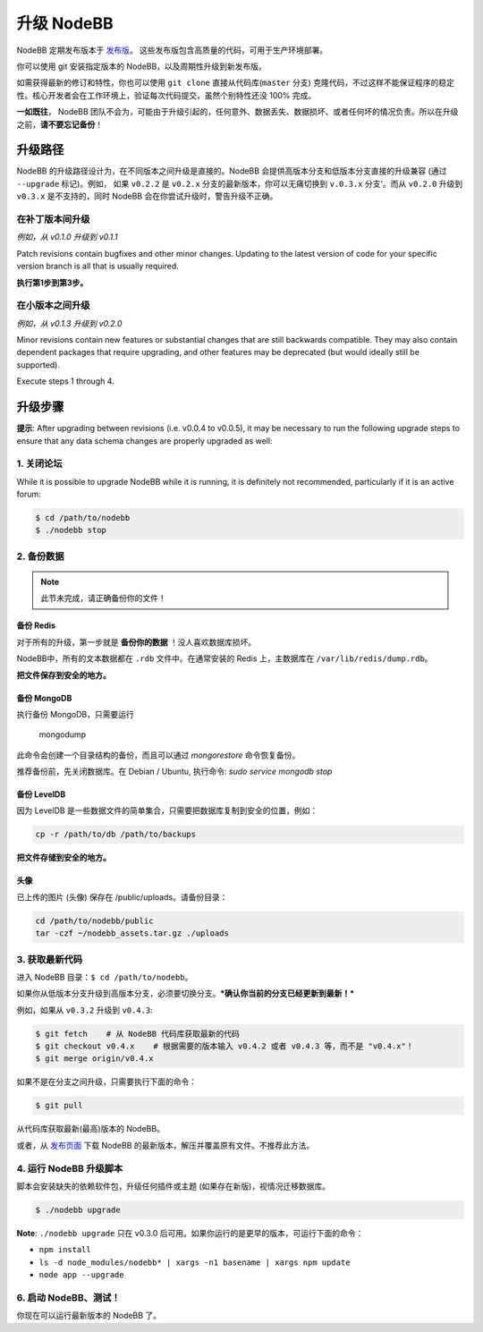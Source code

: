 升级 NodeBB
======================

NodeBB 定期发布版本于 `发布版 <https://github.com/NodeBB/NodeBB/releases>`_。 这些发布版包含高质量的代码，可用于生产环境部署。

你可以使用 git 安装指定版本的 NodeBB，以及周期性升级到新发布版。

如需获得最新的修订和特性，你也可以使用 ``git clone`` 直接从代码库(``master`` 分支) 克隆代码，不过这样不能保证程序的稳定性。核心开发者会在工作环境上，验证每次代码提交，虽然个别特性还没 100% 完成。

**一如既往**， NodeBB 团队不会为，可能由于升级引起的，任何意外、数据丢失、数据损坏、或者任何坏的情况负责。所以在升级之前，**请不要忘记备份**！

升级路径
-------------------

NodeBB 的升级路径设计为，在不同版本之间升级是直接的。NodeBB 会提供高版本分支和低版本分支直接的升级兼容 (通过 ``--upgrade`` 标记)。例如， 如果 ``v0.2.2`` 是 ``v0.2.x`` 分支的最新版本，你可以无痛切换到 ``v.0.3.x`` 分支'。而从 ``v0.2.0`` 升级到 ``v0.3.x`` 是不支持的，同时 NodeBB 会在你尝试升级时，警告升级不正确。

在补丁版本间升级
^^^^^^^^^^^^^^^^^^^^^^^^^

*例如，从 v0.1.0 升级到 v0.1.1*

Patch revisions contain bugfixes and other minor changes. Updating to the latest version of code for your specific version branch is all that is usually required.

**执行第1步到第3步。**

在小版本之间升级
^^^^^^^^^^^^^^^^^^^^^^^^^

*例如，从 v0.1.3 升级到 v0.2.0*

Minor revisions contain new features or substantial changes that are still backwards compatible. They may also contain dependent packages that require upgrading, and other features may be deprecated (but would ideally still be supported).

Execute steps 1 through 4.

..  (the block below was commented out in original, so I'm leaving it commented out)
	Upgrading between major revisions
	^^^^^^^^^^^^^^^^^^^^^^^^^

	*e.g. v0.2.4 to v1.0.0*

	Major revisions contain breaking changes that are done in a backwards incompatible manner. Complete rewrites of core functionality are not uncommon. In all cases, NodeBB will attempt to provide migration tools so that a transition is possible.

	Execute all of the steps.

升级步骤
-------------------

**提示**: After upgrading between revisions (i.e. v0.0.4 to v0.0.5), it may be necessary to run the following upgrade steps to ensure that any data schema changes are properly upgraded as well:

1. 关闭论坛
^^^^^^^^^^^^^^^^^^^^^^^^^

While it is possible to upgrade NodeBB while it is running, it is definitely not recommended, particularly if it is an active forum:

.. code:: bash

	$ cd /path/to/nodebb
	$ ./nodebb stop


2. 备份数据
^^^^^^^^^^^^^^^^^^^^^^^^^

.. note:: 

	此节未完成，请正确备份你的文件！


备份 Redis
~~~~~~~~~~~~~~

对于所有的升级，第一步就是 **备份你的数据** ！没人喜欢数据库损坏。

NodeBB中，所有的文本数据都在 ``.rdb`` 文件中。在通常安装的 Redis 上，主数据库在  ``/var/lib/redis/dump.rdb``。

**把文件保存到安全的地方。**

备份 MongoDB
~~~~~~~~~~~~~~

执行备份 MongoDB，只需要运行

    mongodump

此命令会创建一个目录结构的备份，而且可以通过 `mongorestore` 命令恢复备份。

推荐备份前，先关闭数据库。在 Debian / Ubuntu, 执行命令: `sudo service mongodb stop`

备份 LevelDB
~~~~~~~~~~~~~~

因为 LevelDB 是一些数据文件的简单集合，只需要把数据库复制到安全的位置，例如：

.. code:: bash

    cp -r /path/to/db /path/to/backups

**把文件存储到安全的地方。**

头像
~~~~~~~~~~~~~~

已上传的图片 (头像) 保存在 /public/uploads。请备份目录：

.. code:: bash

    cd /path/to/nodebb/public
    tar -czf ~/nodebb_assets.tar.gz ./uploads

3. 获取最新代码
^^^^^^^^^^^^^^^^^^^^^^^^^^^^^^^^^^

进入 NodeBB 目录：``$ cd /path/to/nodebb``。

如果你从低版本分支升级到高版本分支，必须要切换分支。***确认你当前的分支已经更新到最新！***

例如，如果从 ``v0.3.2`` 升级到 ``v0.4.3``:

.. code:: bash

    $ git fetch    # 从 NodeBB 代码库获取最新的代码
    $ git checkout v0.4.x    # 根据需要的版本输入 v0.4.2 或者 v0.4.3 等，而不是 "v0.4.x"！
    $ git merge origin/v0.4.x

如果不是在分支之间升级，只需要执行下面的命令：

.. code:: bash

    $ git pull

从代码库获取最新(最高)版本的 NodeBB。

或者，从 `发布页面 <https://github.com/NodeBB/NodeBB/releases>`_ 下载 NodeBB 的最新版本，解压并覆盖原有文件。不推荐此方法。

4. 运行 NodeBB 升级脚本
^^^^^^^^^^^^^^^^^^^^^^^^^^^^^^^^^^

脚本会安装缺失的依赖软件包，升级任何插件或主题 (如果存在新版)，视情况迁移数据库。

.. code:: bash

    $ ./nodebb upgrade

**Note**: ``./nodebb upgrade`` 只在 v0.3.0 后可用。如果你运行的是更早的版本，可运行下面的命令：

* ``npm install``
* ``ls -d node_modules/nodebb* | xargs -n1 basename | xargs npm update``
* ``node app --upgrade``

6. 启动 NodeBB、测试！
^^^^^^^^^^^^^^^^^^^^^^^^^^^^^^^^^^

你现在可以运行最新版本的 NodeBB 了。
